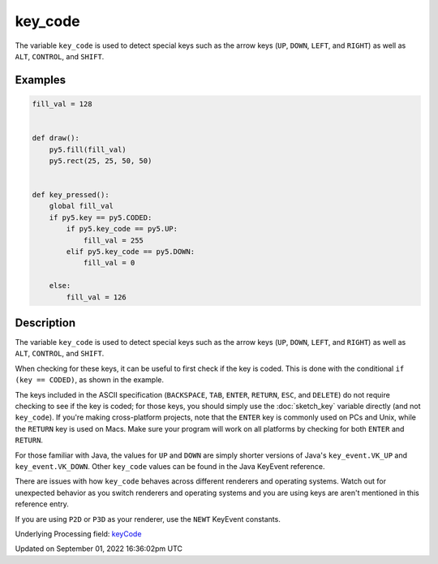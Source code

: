 key_code
========

The variable ``key_code`` is used to detect special keys such as the arrow keys (``UP``, ``DOWN``, ``LEFT``, and ``RIGHT``) as well as ``ALT``, ``CONTROL``, and ``SHIFT``.

Examples
--------

.. raw:: html

    <div class="example-table">

.. raw:: html

    <div class="example-row"><div class="example-cell-image">

.. raw:: html

    </div><div class="example-cell-code">

.. code:: python

    fill_val = 128


    def draw():
        py5.fill(fill_val)
        py5.rect(25, 25, 50, 50)


    def key_pressed():
        global fill_val
        if py5.key == py5.CODED:
            if py5.key_code == py5.UP:
                fill_val = 255
            elif py5.key_code == py5.DOWN:
                fill_val = 0

        else:
            fill_val = 126

.. raw:: html

    </div></div>

.. raw:: html

    </div>

Description
-----------

The variable ``key_code`` is used to detect special keys such as the arrow keys (``UP``, ``DOWN``, ``LEFT``, and ``RIGHT``) as well as ``ALT``, ``CONTROL``, and ``SHIFT``.

When checking for these keys, it can be useful to first check if the key is coded. This is done with the conditional ``if (key == CODED)``, as shown in the example.

The keys included in the ASCII specification (``BACKSPACE``, ``TAB``, ``ENTER``, ``RETURN``, ``ESC``, and ``DELETE``) do not require checking to see if the key is coded; for those keys, you should simply use the :doc:`sketch_key` variable directly (and not ``key_code``).  If you're making cross-platform projects, note that the ``ENTER`` key is commonly used on PCs and Unix, while the ``RETURN`` key is used on Macs. Make sure your program will work on all platforms by checking for both ``ENTER`` and ``RETURN``.

For those familiar with Java, the values for ``UP`` and ``DOWN`` are simply shorter versions of Java's ``key_event.VK_UP`` and ``key_event.VK_DOWN``. Other ``key_code`` values can be found in the Java KeyEvent reference.

There are issues with how ``key_code`` behaves across different renderers and operating systems. Watch out for unexpected behavior as you switch renderers and operating systems and you are using keys are aren't mentioned in this reference entry.

If you are using ``P2D`` or ``P3D`` as your renderer, use the ``NEWT`` KeyEvent constants.

Underlying Processing field: `keyCode <https://processing.org/reference/keyCode.html>`_

Updated on September 01, 2022 16:36:02pm UTC

